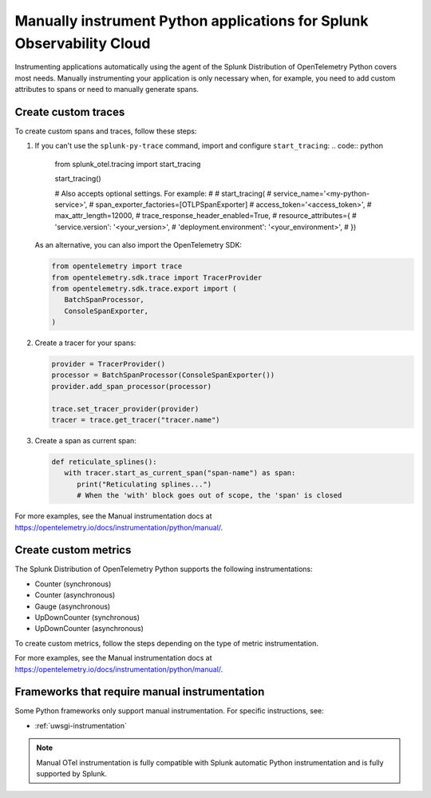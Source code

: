 .. _python-manual-instrumentation:

**********************************************************************
Manually instrument Python applications for Splunk Observability Cloud
**********************************************************************

.. meta::
   :description: Manually instrument your Python application when you need to add custom attributes to spans or want to manually generate spans. Keep reading to learn how to manually instrument your Python application for Splunk Observability Cloud.

Instrumenting applications automatically using the agent of the Splunk Distribution of OpenTelemetry Python covers most needs. Manually instrumenting your application is only necessary when, for example, you need to add custom attributes to spans or need to manually generate spans.

.. _custom-traces-python:

Create custom traces
===============================

To create custom spans and traces, follow these steps:

1. If you can't use the ``splunk-py-trace`` command, import and configure ``start_tracing``:
   .. code:: python

      from splunk_otel.tracing import start_tracing

      start_tracing()

      # Also accepts optional settings. For example:
      #
      # start_tracing(
      #   service_name='<my-python-service>',
      #   span_exporter_factories=[OTLPSpanExporter]
      #   access_token='<access_token>',
      #   max_attr_length=12000,
      #   trace_response_header_enabled=True,
      #   resource_attributes={
      #    'service.version': '<your_version>',
      #    'deployment.environment': '<your_environment>',
      #  })

   As an alternative, you can also import the OpenTelemetry SDK:

   .. code:: python

      from opentelemetry import trace
      from opentelemetry.sdk.trace import TracerProvider
      from opentelemetry.sdk.trace.export import (
         BatchSpanProcessor,
         ConsoleSpanExporter,
      )

2. Create a tracer for your spans:

   .. code:: python

      provider = TracerProvider()
      processor = BatchSpanProcessor(ConsoleSpanExporter())
      provider.add_span_processor(processor)

      trace.set_tracer_provider(provider)
      tracer = trace.get_tracer("tracer.name")

3. Create a span as current span:

   .. code:: python

      def reticulate_splines():
         with tracer.start_as_current_span("span-name") as span:
            print("Reticulating splines...")
            # When the 'with' block goes out of scope, the 'span' is closed

For more examples, see the Manual instrumentation docs at https://opentelemetry.io/docs/instrumentation/python/manual/.


.. _custom-metrics-python:

Create custom metrics
===============================

The Splunk Distribution of OpenTelemetry Python supports the following instrumentations:

- Counter (synchronous)
- Counter (asynchronous)
- Gauge (asynchronous)
- UpDownCounter (synchronous)
- UpDownCounter (asynchronous)

To create custom metrics, follow the steps depending on the type of metric instrumentation.

.. tabs::

   .. tab:: Synchronous instruments

      Synchronous instruments, like counters, are invoked inline with business logic. An example of synchronous instrument is a counter for the number of bytes sent to a server. They support context propagation.

      1. Import the OpenTelemetry API:

         .. code:: python

            from opentelemetry import metrics
            from opentelemetry.sdk.metrics import MeterProvider
            from opentelemetry.sdk.metrics.export import (
               ConsoleMetricExporter,
               PeriodicExportingMetricReader,
            )

      2. Create a meter provider:

         .. code:: python

            meter := otel.Meter("ExampleService")

      3. Create an instrument to take measurements:

         .. code:: python

            metric_reader = PeriodicExportingMetricReader(ConsoleMetricExporter())
            provider = MeterProvider(metric_readers=[metric_reader])

            metrics.set_meter_provider(provider)
            meter = metrics.get_meter("my.meter.name")

      4. Perform the measurements:

         .. code:: python

            peanut_counter = meter.create_counter(
               "peanut.counter", unit="1", description="Counts the number of consumed peanuts"
            )

            def do_stuff(work_item):
               peanut_counter.add(1, {"work.type": work_item.work_type})
               print("Collecting peanuts...")

   .. tab:: Asynchronous instruments

      Asynchronous instruments, like asynchronous gauges, provide callback functions that the OTel SDK runs in the background. An example of asynchronous instrument is a humidity sensor that is polled every minute for new data. They don't support context propagation.

      1. Import the OpenTelemetry API:

         .. code:: python

            from typing import Iterable
            from opentelemetry.metrics import CallbackOptions, Observation

      2. Write a callback to request data:

         .. code:: python

            def get_temp_data(options: CallbackOptions) -> Iterable[Temperature]:
               r = requests.get(
                  "http://weather/data/city", timeout=options.timeout_millis / 10**3
               )
                for metadata in r.json():
                   yield Temperature(
                         metadata["temperature"], {"city.name": metadata["temperature"]}
                   )

      3. Create an instrument to take asynchronous measurements:

         .. code:: python

            meter.create_observable_gauge(
               "city.temperature",
               callbacks=[get_temp_data],
               description="Mean temperature of the city",
            )

For more examples, see the Manual instrumentation docs at https://opentelemetry.io/docs/instrumentation/python/manual/.


Frameworks that require manual instrumentation
==================================================

Some Python frameworks only support manual instrumentation. For specific instructions, see:

- :ref:`uwsgi-instrumentation`

.. note:: Manual OTel instrumentation is fully compatible with Splunk automatic Python instrumentation and is fully supported by Splunk.
